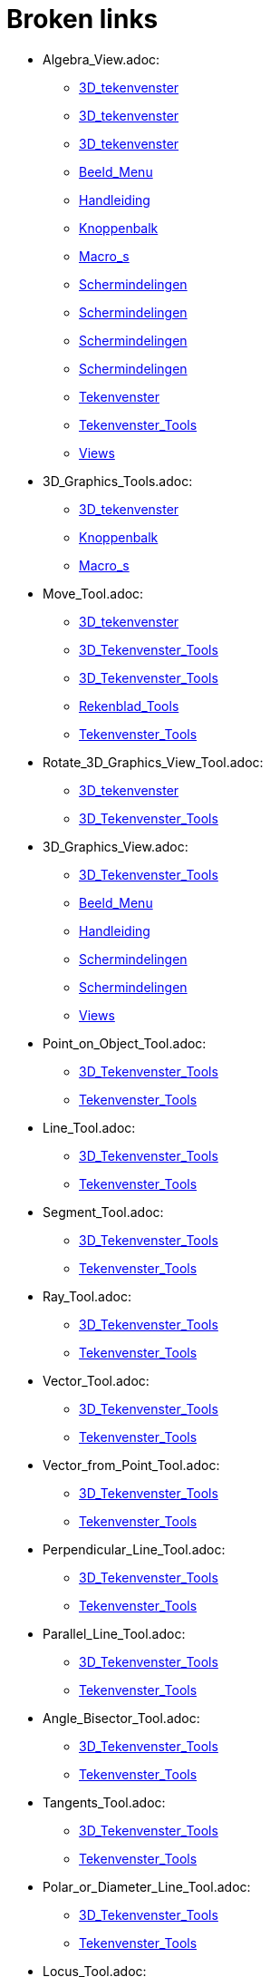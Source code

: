 = Broken links

* Algebra_View.adoc:
 
 ** xref:3D_tekenvenster.adoc[3D_tekenvenster]
 ** xref:3D_tekenvenster.adoc[3D_tekenvenster]
 ** xref:3D_tekenvenster.adoc[3D_tekenvenster]
 ** xref:Beeld_Menu.adoc[Beeld_Menu]
 ** xref:Handleiding.adoc[Handleiding]
 ** xref:Knoppenbalk.adoc[Knoppenbalk]
 ** xref:Macro_s.adoc[Macro_s]
 ** xref:Schermindelingen.adoc[Schermindelingen]
 ** xref:Schermindelingen.adoc[Schermindelingen]
 ** xref:Schermindelingen.adoc[Schermindelingen]
 ** xref:Schermindelingen.adoc[Schermindelingen]
 ** xref:Tekenvenster.adoc[Tekenvenster]
 ** xref:Tekenvenster_Tools.adoc[Tekenvenster_Tools]
 ** xref:Views.adoc[Views]
* 3D_Graphics_Tools.adoc:
 
 ** xref:3D_tekenvenster.adoc[3D_tekenvenster]
 ** xref:Knoppenbalk.adoc[Knoppenbalk]
 ** xref:Macro_s.adoc[Macro_s]
* Move_Tool.adoc:
 
 ** xref:3D_tekenvenster.adoc[3D_tekenvenster]
 ** xref:3D_Tekenvenster_Tools.adoc[3D_Tekenvenster_Tools]
 ** xref:3D_Tekenvenster_Tools.adoc[3D_Tekenvenster_Tools]
 ** xref:Rekenblad_Tools.adoc[Rekenblad_Tools]
 ** xref:Tekenvenster_Tools.adoc[Tekenvenster_Tools]
* Rotate_3D_Graphics_View_Tool.adoc:
 
 ** xref:3D_tekenvenster.adoc[3D_tekenvenster]
 ** xref:3D_Tekenvenster_Tools.adoc[3D_Tekenvenster_Tools]
* 3D_Graphics_View.adoc:
 
 ** xref:3D_Tekenvenster_Tools.adoc[3D_Tekenvenster_Tools]
 ** xref:Beeld_Menu.adoc[Beeld_Menu]
 ** xref:Handleiding.adoc[Handleiding]
 ** xref:Schermindelingen.adoc[Schermindelingen]
 ** xref:Schermindelingen.adoc[Schermindelingen]
 ** xref:Views.adoc[Views]
* Point_on_Object_Tool.adoc:
 
 ** xref:3D_Tekenvenster_Tools.adoc[3D_Tekenvenster_Tools]
 ** xref:Tekenvenster_Tools.adoc[Tekenvenster_Tools]
* Line_Tool.adoc:
 
 ** xref:3D_Tekenvenster_Tools.adoc[3D_Tekenvenster_Tools]
 ** xref:Tekenvenster_Tools.adoc[Tekenvenster_Tools]
* Segment_Tool.adoc:
 
 ** xref:3D_Tekenvenster_Tools.adoc[3D_Tekenvenster_Tools]
 ** xref:Tekenvenster_Tools.adoc[Tekenvenster_Tools]
* Ray_Tool.adoc:
 
 ** xref:3D_Tekenvenster_Tools.adoc[3D_Tekenvenster_Tools]
 ** xref:Tekenvenster_Tools.adoc[Tekenvenster_Tools]
* Vector_Tool.adoc:
 
 ** xref:3D_Tekenvenster_Tools.adoc[3D_Tekenvenster_Tools]
 ** xref:Tekenvenster_Tools.adoc[Tekenvenster_Tools]
* Vector_from_Point_Tool.adoc:
 
 ** xref:3D_Tekenvenster_Tools.adoc[3D_Tekenvenster_Tools]
 ** xref:Tekenvenster_Tools.adoc[Tekenvenster_Tools]
* Perpendicular_Line_Tool.adoc:
 
 ** xref:3D_Tekenvenster_Tools.adoc[3D_Tekenvenster_Tools]
 ** xref:Tekenvenster_Tools.adoc[Tekenvenster_Tools]
* Parallel_Line_Tool.adoc:
 
 ** xref:3D_Tekenvenster_Tools.adoc[3D_Tekenvenster_Tools]
 ** xref:Tekenvenster_Tools.adoc[Tekenvenster_Tools]
* Angle_Bisector_Tool.adoc:
 
 ** xref:3D_Tekenvenster_Tools.adoc[3D_Tekenvenster_Tools]
 ** xref:Tekenvenster_Tools.adoc[Tekenvenster_Tools]
* Tangents_Tool.adoc:
 
 ** xref:3D_Tekenvenster_Tools.adoc[3D_Tekenvenster_Tools]
 ** xref:Tekenvenster_Tools.adoc[Tekenvenster_Tools]
* Polar_or_Diameter_Line_Tool.adoc:
 
 ** xref:3D_Tekenvenster_Tools.adoc[3D_Tekenvenster_Tools]
 ** xref:Tekenvenster_Tools.adoc[Tekenvenster_Tools]
* Locus_Tool.adoc:
 
 ** xref:3D_Tekenvenster_Tools.adoc[3D_Tekenvenster_Tools]
 ** xref:Tekenvenster_Tools.adoc[Tekenvenster_Tools]
* Polygon_Tool.adoc:
 
 ** xref:3D_Tekenvenster_Tools.adoc[3D_Tekenvenster_Tools]
 ** xref:Tekenvenster_Tools.adoc[Tekenvenster_Tools]
* Circle_with_Axis_through_Point_Tool.adoc:
 
 ** xref:3D_Tekenvenster_Tools.adoc[3D_Tekenvenster_Tools]
* Circle_with_Center_Radius_and_Direction_Tool_Tool.adoc:
 
 ** xref:3D_Tekenvenster_Tools.adoc[3D_Tekenvenster_Tools]
* Circle_through_3_Points_Tool.adoc:
 
 ** xref:3D_Tekenvenster_Tools.adoc[3D_Tekenvenster_Tools]
 ** xref:Tekenvenster_Tools.adoc[Tekenvenster_Tools]
* Circumcircular_Arc_Tool.adoc:
 
 ** xref:3D_Tekenvenster_Tools.adoc[3D_Tekenvenster_Tools]
 ** xref:Tekenvenster_Tools.adoc[Tekenvenster_Tools]
* Circumcircular_Sector_Tool.adoc:
 
 ** xref:3D_Tekenvenster_Tools.adoc[3D_Tekenvenster_Tools]
 ** xref:Tekenvenster_Tools.adoc[Tekenvenster_Tools]
* Ellipse_Tool.adoc:
 
 ** xref:3D_Tekenvenster_Tools.adoc[3D_Tekenvenster_Tools]
 ** xref:Tekenvenster_Tools.adoc[Tekenvenster_Tools]
* Hyperbola_Tool.adoc:
 
 ** xref:3D_Tekenvenster_Tools.adoc[3D_Tekenvenster_Tools]
 ** xref:Tekenvenster_Tools.adoc[Tekenvenster_Tools]
* Parabola_Tool.adoc:
 
 ** xref:3D_Tekenvenster_Tools.adoc[3D_Tekenvenster_Tools]
 ** xref:Tekenvenster_Tools.adoc[Tekenvenster_Tools]
* Conic_through_5_Points_Tool.adoc:
 
 ** xref:3D_Tekenvenster_Tools.adoc[3D_Tekenvenster_Tools]
 ** xref:Tekenvenster_Tools.adoc[Tekenvenster_Tools]
* Intersect_Two_Surfaces_Tool.adoc:
 
 ** xref:3D_Tekenvenster_Tools.adoc[3D_Tekenvenster_Tools]
* Plane_through_3_Points_Tool.adoc:
 
 ** xref:3D_Tekenvenster_Tools.adoc[3D_Tekenvenster_Tools]
* Plane_Tool.adoc:
 
 ** xref:3D_Tekenvenster_Tools.adoc[3D_Tekenvenster_Tools]
* Perpendicular_Plane_Tool.adoc:
 
 ** xref:3D_Tekenvenster_Tools.adoc[3D_Tekenvenster_Tools]
* Parallel_Tool.adoc:
 
 ** xref:3D_Tekenvenster_Tools.adoc[3D_Tekenvenster_Tools]
* Pyramid_Tool.adoc:
 
 ** xref:3D_Tekenvenster_Tools.adoc[3D_Tekenvenster_Tools]
* Prism_Tool.adoc:
 
 ** xref:3D_Tekenvenster_Tools.adoc[3D_Tekenvenster_Tools]
* Extrude_to_Pyramid_or_Cone_Tool.adoc:
 
 ** xref:3D_Tekenvenster_Tools.adoc[3D_Tekenvenster_Tools]
* Extrude_to_Prism_or_Cylinder_Tool.adoc:
 
 ** xref:3D_Tekenvenster_Tools.adoc[3D_Tekenvenster_Tools]
* Cone_Tool.adoc:
 
 ** xref:3D_Tekenvenster_Tools.adoc[3D_Tekenvenster_Tools]
* Cylinder_Tool.adoc:
 
 ** xref:3D_Tekenvenster_Tools.adoc[3D_Tekenvenster_Tools]
* Regular_Tetrahedron_Tool.adoc:
 
 ** xref:3D_Tekenvenster_Tools.adoc[3D_Tekenvenster_Tools]
* Cube_Tool.adoc:
 
 ** xref:3D_Tekenvenster_Tools.adoc[3D_Tekenvenster_Tools]
* Net_Tool.adoc:
 
 ** xref:3D_Tekenvenster_Tools.adoc[3D_Tekenvenster_Tools]
* Sphere_with_Center_through_Point_Tool.adoc:
 
 ** xref:3D_Tekenvenster_Tools.adoc[3D_Tekenvenster_Tools]
* Sphere_with_Center_and_Radius_Tool.adoc:
 
 ** xref:3D_Tekenvenster_Tools.adoc[3D_Tekenvenster_Tools]
* Angle_Tool.adoc:
 
 ** xref:3D_Tekenvenster_Tools.adoc[3D_Tekenvenster_Tools]
 ** xref:commands/InwendigeHoeken.adoc[commands/InwendigeHoeken]
 ** xref:Tekenvenster_Tools.adoc[Tekenvenster_Tools]
* Distance_or_Length_Tool.adoc:
 
 ** xref:3D_Tekenvenster_Tools.adoc[3D_Tekenvenster_Tools]
 ** xref:Tekenvenster_Tools.adoc[Tekenvenster_Tools]
* Area_Tool.adoc:
 
 ** xref:3D_Tekenvenster_Tools.adoc[3D_Tekenvenster_Tools]
 ** xref:Tekenvenster_Tools.adoc[Tekenvenster_Tools]
* Volume_Tool.adoc:
 
 ** xref:3D_Tekenvenster_Tools.adoc[3D_Tekenvenster_Tools]
* Reflect_about_Plane_Tool.adoc:
 
 ** xref:3D_Tekenvenster_Tools.adoc[3D_Tekenvenster_Tools]
* Reflect_about_Tool.adoc:
 
 ** xref:3D_Tekenvenster_Tools.adoc[3D_Tekenvenster_Tools]
* Reflect_about_Point_Tool.adoc:
 
 ** xref:3D_Tekenvenster_Tools.adoc[3D_Tekenvenster_Tools]
 ** xref:Tekenvenster_Tools.adoc[Tekenvenster_Tools]
* Rotate_around_Line_Tool.adoc:
 
 ** xref:3D_Tekenvenster_Tools.adoc[3D_Tekenvenster_Tools]
* Translate_by_Vector_Tool.adoc:
 
 ** xref:3D_Tekenvenster_Tools.adoc[3D_Tekenvenster_Tools]
 ** xref:Tekenvenster_Tools.adoc[Tekenvenster_Tools]
* Dilate_from_Point_Tool.adoc:
 
 ** xref:3D_Tekenvenster_Tools.adoc[3D_Tekenvenster_Tools]
 ** xref:Tekenvenster_Tools.adoc[Tekenvenster_Tools]
* Text_Tool.adoc:
 
 ** xref:3D_Tekenvenster_Tools.adoc[3D_Tekenvenster_Tools]
 ** xref:Tekenvenster_Tools.adoc[Tekenvenster_Tools]
* Move_Graphics_View_Tool.adoc:
 
 ** xref:3D_Tekenvenster_Tools.adoc[3D_Tekenvenster_Tools]
 ** xref:Tekenvenster_Tools.adoc[Tekenvenster_Tools]
* Zoom_In_Tool.adoc:
 
 ** xref:3D_Tekenvenster_Tools.adoc[3D_Tekenvenster_Tools]
 ** xref:Tekenvenster_Tools.adoc[Tekenvenster_Tools]
* Zoom_Out_Tool.adoc:
 
 ** xref:3D_Tekenvenster_Tools.adoc[3D_Tekenvenster_Tools]
 ** xref:Tekenvenster_Tools.adoc[Tekenvenster_Tools]
* Show_Hide_Object_Tool.adoc:
 
 ** xref:3D_Tekenvenster_Tools.adoc[3D_Tekenvenster_Tools]
 ** xref:Tekenvenster_Tools.adoc[Tekenvenster_Tools]
* Show_Hide_Label_Tool.adoc:
 
 ** xref:3D_Tekenvenster_Tools.adoc[3D_Tekenvenster_Tools]
 ** xref:Tekenvenster_Tools.adoc[Tekenvenster_Tools]
* Copy_Visual_Style_Tool.adoc:
 
 ** xref:3D_Tekenvenster_Tools.adoc[3D_Tekenvenster_Tools]
 ** xref:Tekenvenster_Tools.adoc[Tekenvenster_Tools]
* Delete_Tool.adoc:
 
 ** xref:3D_Tekenvenster_Tools.adoc[3D_Tekenvenster_Tools]
 ** xref:CAS_gereedschappen.adoc[CAS_gereedschappen]
 ** xref:Tekenvenster_Tools.adoc[Tekenvenster_Tools]
* View_in_front_of_Tool.adoc:
 
 ** xref:3D_Tekenvenster_Tools.adoc[3D_Tekenvenster_Tools]
* Graphics_View.adoc:
 
 ** xref:Algebra_venster.adoc[Algebra_venster]
 ** xref:Algebra_venster.adoc[Algebra_venster]
 ** xref:Algebra_venster.adoc[Algebra_venster]
 ** xref:Algebra_venster.adoc[Algebra_venster]
 ** xref:Beeld_Menu.adoc[Beeld_Menu]
 ** xref:CAS_venster.adoc[CAS_venster]
 ** xref:CAS_venster.adoc[CAS_venster]
 ** xref:CAS_venster.adoc[CAS_venster]
 ** xref:Handleiding.adoc[Handleiding]
 ** xref:Schermindelingen.adoc[Schermindelingen]
 ** xref:Schermindelingen.adoc[Schermindelingen]
 ** xref:Schermindelingen.adoc[Schermindelingen]
 ** xref:Schermindelingen.adoc[Schermindelingen]
 ** xref:Schermindelingen.adoc[Schermindelingen]
 ** xref:Schermindelingen.adoc[Schermindelingen]
 ** xref:Schermindelingen.adoc[Schermindelingen]
 ** xref:Schermindelingen.adoc[Schermindelingen]
 ** xref:Tekenvenster.adoc[Tekenvenster]
 ** xref:Tekenvenster.adoc[Tekenvenster]
 ** xref:Tekenvenster.adoc[Tekenvenster]
 ** xref:Tekenvenster.adoc[Tekenvenster]
 ** xref:Tekenvenster.adoc[Tekenvenster]
 ** xref:Tekenvenster.adoc[Tekenvenster]
 ** xref:Tekenvenster.adoc[Tekenvenster]
 ** xref:Tekenvenster.adoc[Tekenvenster]
 ** xref:Tekenvenster.adoc[Tekenvenster]
 ** xref:Tekenvenster.adoc[Tekenvenster]
 ** xref:Tekenvenster.adoc[Tekenvenster]
 ** xref:Tekenvenster.adoc[Tekenvenster]
 ** xref:Tekenvenster.adoc[Tekenvenster]
 ** xref:Tekenvenster.adoc[Tekenvenster]
 ** xref:Tekenvenster.adoc[Tekenvenster]
 ** xref:Tekenvenster.adoc[Tekenvenster]
 ** xref:Tekenvenster.adoc[Tekenvenster]
 ** xref:Tekenvenster_Tools.adoc[Tekenvenster_Tools]
 ** xref:Views.adoc[Views]
* Spreadsheet_View.adoc:
 
 ** xref:Beeld_Menu.adoc[Beeld_Menu]
 ** xref:Handleiding.adoc[Handleiding]
 ** xref:Rekenblad_Tools.adoc[Rekenblad_Tools]
 ** xref:Schermindelingen.adoc[Schermindelingen]
 ** xref:Views.adoc[Views]
* CAS_View.adoc:
 
 ** xref:Beeld_Menu.adoc[Beeld_Menu]
 ** xref:CAS_gereedschappen.adoc[CAS_gereedschappen]
 ** xref:Handleiding.adoc[Handleiding]
 ** xref:Schermindelingen.adoc[Schermindelingen]
 ** xref:Views.adoc[Views]
* Graphics2_View.adoc:
 
 ** xref:Beeld_Menu.adoc[Beeld_Menu]
 ** xref:Beeld_Menu.adoc[Beeld_Menu]
* Afdrukvoorbeeld.adoc:
 
 ** xref:Bestandsmenu.adoc[Bestandsmenu]
 ** xref:Handleiding.adoc[Handleiding]
* Evaluate_Tool.adoc:
 
 ** xref:CAS_gereedschappen.adoc[CAS_gereedschappen]
* Numeric_Tool.adoc:
 
 ** xref:CAS_gereedschappen.adoc[CAS_gereedschappen]
* Keep_Input_Tool.adoc:
 
 ** xref:CAS_gereedschappen.adoc[CAS_gereedschappen]
* Factor_Tool.adoc:
 
 ** xref:CAS_gereedschappen.adoc[CAS_gereedschappen]
* Expand_Tool.adoc:
 
 ** xref:CAS_gereedschappen.adoc[CAS_gereedschappen]
* Substitute_Tool.adoc:
 
 ** xref:CAS_gereedschappen.adoc[CAS_gereedschappen]
* Solve_Tool.adoc:
 
 ** xref:CAS_gereedschappen.adoc[CAS_gereedschappen]
* Solve_Numerically_Tool.adoc:
 
 ** xref:CAS_gereedschappen.adoc[CAS_gereedschappen]
* Derivative_Tool.adoc:
 
 ** xref:CAS_gereedschappen.adoc[CAS_gereedschappen]
* Integral_Tool.adoc:
 
 ** xref:CAS_gereedschappen.adoc[CAS_gereedschappen]
* Probability_Calculator.adoc:
 
 ** xref:CAS_gereedschappen.adoc[CAS_gereedschappen]
 ** xref:Handleiding.adoc[Handleiding]
 ** xref:Rekenblad_Tools.adoc[Rekenblad_Tools]
 ** xref:Schermindelingen.adoc[Schermindelingen]
* Function_Inspector_Tool.adoc:
 
 ** xref:CAS_gereedschappen.adoc[CAS_gereedschappen]
 ** xref:Tekenvenster_Tools.adoc[Tekenvenster_Tools]
* tools/CAS_Knoppen.adoc:
 
 ** xref:CAS_venster.adoc[CAS_venster]
* commands/Kwadraat_aanvullen.adoc:
 
 ** xref:commands/Algebra_Commando_s.adoc[commands/Algebra_Commando_s]
* commands/Contingentie_Tabel.adoc:
 
 ** xref:commands/Diagram_Commando_s.adoc[commands/Diagram_Commando_s]
 ** xref:commands/Frequentie.adoc[commands/Frequentie]
* commands/PuntenPlot.adoc:
 
 ** xref:commands/Diagram_Commando_s.adoc[commands/Diagram_Commando_s]
* commands/Stickdiagram.adoc:
 
 ** xref:commands/Diagram_Commando_s.adoc[commands/Diagram_Commando_s]
* Afbeeldingen.adoc:
 
 ** xref:commands/MatrixToepassen.adoc[commands/MatrixToepassen]
 ** xref:Positie_van_object.adoc[Positie_van_object]
* commands/Kromme_door_drie_punten.adoc:
 
 ** xref:commands/Meetkunde_Commando_s.adoc[commands/Meetkunde_Commando_s]
* commands/Los_Op.adoc:
 
 ** xref:commands/MeetkundigePlaats.adoc[commands/MeetkundigePlaats]
 ** xref:tools/Oplossen.adoc[tools/Oplossen]
* Graphics_Tools.adoc:
 
 ** xref:Knoppenbalk.adoc[Knoppenbalk]
 ** xref:Macro_s.adoc[Macro_s]
 ** xref:Tekenvenster.adoc[Tekenvenster]
* CAS_Tools.adoc:
 
 ** xref:Knoppenbalk.adoc[Knoppenbalk]
 ** xref:Macro_s.adoc[Macro_s]
* Spreadsheet_Tools.adoc:
 
 ** xref:Knoppenbalk.adoc[Knoppenbalk]
 ** xref:Macro_s.adoc[Macro_s]
* Knoppen_in_het_Rekenblad.adoc:
 
 ** xref:Rekenblad.adoc[Rekenblad]
* One_Variable_Analysis_Tool.adoc:
 
 ** xref:Rekenblad.adoc[Rekenblad]
 ** xref:Rekenblad_Tools.adoc[Rekenblad_Tools]
* Two_Variable_Regression_Analysis_Tool.adoc:
 
 ** xref:Rekenblad_Tools.adoc[Rekenblad_Tools]
* Multiple_Variable_Analysis_Tool.adoc:
 
 ** xref:Rekenblad_Tools.adoc[Rekenblad_Tools]
* Create_List_Tool.adoc:
 
 ** xref:Rekenblad_Tools.adoc[Rekenblad_Tools]
 ** xref:Tekenvenster_Tools.adoc[Tekenvenster_Tools]
* Create_List_of_Points_Tool.adoc:
 
 ** xref:Rekenblad_Tools.adoc[Rekenblad_Tools]
* Create_Matrix_Tool.adoc:
 
 ** xref:Rekenblad_Tools.adoc[Rekenblad_Tools]
* Create_Table_Tool.adoc:
 
 ** xref:Rekenblad_Tools.adoc[Rekenblad_Tools]
* Create_PolyLine_Tool.adoc:
 
 ** xref:Rekenblad_Tools.adoc[Rekenblad_Tools]
* Sum_Tool.adoc:
 
 ** xref:Rekenblad_Tools.adoc[Rekenblad_Tools]
* Mean_Tool.adoc:
 
 ** xref:Rekenblad_Tools.adoc[Rekenblad_Tools]
* Count_Tool.adoc:
 
 ** xref:Rekenblad_Tools.adoc[Rekenblad_Tools]
* Maximum_Tool.adoc:
 
 ** xref:Rekenblad_Tools.adoc[Rekenblad_Tools]
* Minimum_Tool.adoc:
 
 ** xref:Rekenblad_Tools.adoc[Rekenblad_Tools]
* Perspectives.adoc:
 
 ** xref:Schermindelingen.adoc[Schermindelingen]
 ** xref:Schermindelingen.adoc[Schermindelingen]
 ** xref:Schermindelingen.adoc[Schermindelingen]
 ** xref:Schermindelingen.adoc[Schermindelingen]
 ** xref:Schermindelingen.adoc[Schermindelingen]
 ** xref:Schermindelingen.adoc[Schermindelingen]
* Move_around_Point_Tool.adoc:
 
 ** xref:Tekenvenster_Tools.adoc[Tekenvenster_Tools]
* Point_Tool.adoc:
 
 ** xref:Tekenvenster_Tools.adoc[Tekenvenster_Tools]
* Attach_Detach_Point_Tool.adoc:
 
 ** xref:Tekenvenster_Tools.adoc[Tekenvenster_Tools]
* Intersect_Tool.adoc:
 
 ** xref:Tekenvenster_Tools.adoc[Tekenvenster_Tools]
* Midpoint_or_Center_Tool.adoc:
 
 ** xref:Tekenvenster_Tools.adoc[Tekenvenster_Tools]
* Complex_Number_Tool.adoc:
 
 ** xref:Tekenvenster_Tools.adoc[Tekenvenster_Tools]
* Segment_with_Given_Length_Tool.adoc:
 
 ** xref:Tekenvenster_Tools.adoc[Tekenvenster_Tools]
* Polyline_Tool.adoc:
 
 ** xref:Tekenvenster_Tools.adoc[Tekenvenster_Tools]
* Perpendicular_Bisector_Tool.adoc:
 
 ** xref:Tekenvenster_Tools.adoc[Tekenvenster_Tools]
* Best_Fit_Line_Tool.adoc:
 
 ** xref:Tekenvenster_Tools.adoc[Tekenvenster_Tools]
* Regular_Polygon_Tool.adoc:
 
 ** xref:Tekenvenster_Tools.adoc[Tekenvenster_Tools]
* Rigid_Polygon_Tool.adoc:
 
 ** xref:Tekenvenster_Tools.adoc[Tekenvenster_Tools]
* Vector_Polygon_Tool.adoc:
 
 ** xref:Tekenvenster_Tools.adoc[Tekenvenster_Tools]
* Circle_with_Center_through_Point_Tool.adoc:
 
 ** xref:Tekenvenster_Tools.adoc[Tekenvenster_Tools]
* Circle_with_Center_and_Radius_Tool.adoc:
 
 ** xref:Tekenvenster_Tools.adoc[Tekenvenster_Tools]
* Compass_Tool.adoc:
 
 ** xref:Tekenvenster_Tools.adoc[Tekenvenster_Tools]
* Semicircle_through_2_Points_Tool.adoc:
 
 ** xref:Tekenvenster_Tools.adoc[Tekenvenster_Tools]
* Circular_Arc_Tool.adoc:
 
 ** xref:Tekenvenster_Tools.adoc[Tekenvenster_Tools]
* Circular_Sector_Tool.adoc:
 
 ** xref:Tekenvenster_Tools.adoc[Tekenvenster_Tools]
* Angle_with_Given_Size_Tool.adoc:
 
 ** xref:Tekenvenster_Tools.adoc[Tekenvenster_Tools]
* Slope_Tool.adoc:
 
 ** xref:Tekenvenster_Tools.adoc[Tekenvenster_Tools]
* Reflect_about_Line_Tool.adoc:
 
 ** xref:Tekenvenster_Tools.adoc[Tekenvenster_Tools]
* Reflect_about_Circle_Tool.adoc:
 
 ** xref:Tekenvenster_Tools.adoc[Tekenvenster_Tools]
* Rotate_around_Point_Tool.adoc:
 
 ** xref:Tekenvenster_Tools.adoc[Tekenvenster_Tools]
* Image_Tool.adoc:
 
 ** xref:Tekenvenster_Tools.adoc[Tekenvenster_Tools]
* Pen_Tool.adoc:
 
 ** xref:Tekenvenster_Tools.adoc[Tekenvenster_Tools]
* Freehand_Shape_Tool.adoc:
 
 ** xref:Tekenvenster_Tools.adoc[Tekenvenster_Tools]
* Relation_Tool.adoc:
 
 ** xref:Tekenvenster_Tools.adoc[Tekenvenster_Tools]
* Slider_Tool.adoc:
 
 ** xref:Tekenvenster_Tools.adoc[Tekenvenster_Tools]
* Check_Box_Tool.adoc:
 
 ** xref:Tekenvenster_Tools.adoc[Tekenvenster_Tools]
* Button_Tool.adoc:
 
 ** xref:Tekenvenster_Tools.adoc[Tekenvenster_Tools]
* Input_Box_Tool.adoc:
 
 ** xref:Tekenvenster_Tools.adoc[Tekenvenster_Tools]
* s_index_php?title=Bol_Command_action=edit_redlink=1.adoc:
 
 ** xref:tools/Bol_met_middelpunt_en_straal.adoc[tools/Bol_met_middelpunt_en_straal]


